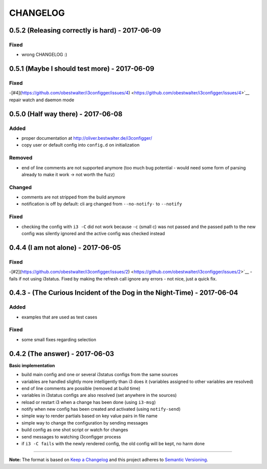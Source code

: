 CHANGELOG
=========

0.5.2 (Releasing correctly is hard) - 2017-06-09
------------------------------------------------

Fixed
~~~~~

-  wrong CHANGELOG :)

0.5.1 (Maybe I should test more) - 2017-06-09
---------------------------------------------

Fixed
~~~~~

-[#4](https://github.com/obestwalter/i3configger/issues/4) <https://github.com/obestwalter/i3configger/issues/4>`__ repair
watch and daemon mode

0.5.0 (Half way there) - 2017-06-08
-----------------------------------

Added
~~~~~

-  proper documentation at http://oliver.bestwalter.de/i3configger/
-  copy user or default config into ``config.d`` on initialization

Removed
~~~~~~~

-  end of line comments are not supported anymore (too much bug
   potential - would need some form of parsing already to make it work
   -> not worth the fuzz)

Changed
~~~~~~~

-  comments are not stripped from the build anymore
-  notification is off by default: cli arg changed from ``--no-notify-``
   to ``--notify``

Fixed
~~~~~

-  checking the config with ``i3 -C`` did not work because ``-c`` (small
   c) was not passed and the passed path to the new config was silently
   ignored and the active config was checked instead

0.4.4 (I am not alone) - 2017-06-05
-----------------------------------

Fixed
~~~~~

-[#2](https://github.com/obestwalter/i3configger/issues/2) <https://github.com/obestwalter/i3configger/issues/2>`__ - fails if
not using i3status. Fixed by making the refresh call ignore any errors -
not nice, just a quick fix.

0.4.3 - (The Curious Incident of the Dog in the Night-Time) - 2017-06-04
------------------------------------------------------------------------

Added
~~~~~

-  examples that are used as test cases

Fixed
~~~~~

-  some small fixes regarding selection

0.4.2 (The answer) - 2017-06-03
-------------------------------

**Basic implementation**

-  build main config and one or several i3status configs from the same
   sources
-  variables are handled slightly more intelligently than i3 does it
   (variables assigned to other variables are resolved)
-  end of line comments are possible (removed at build time)
-  variables in i3status configs are also resolved (set anywhere in the
   sources)
-  reload or restart i3 when a change has been done (using ``i3-msg``)
-  notify when new config has been created and activated (using
   ``notify-send``)
-  simple way to render partials based on key value pairs in file name
-  simple way to change the configuration by sending messages
-  build config as one shot script or watch for changes
-  send messages to watching i3configger process
-  if ``i3 -C fails`` with the newly rendered config, the old config
   will be kept, no harm done

--------------

**Note:** The format is based on `Keep a
Changelog <http://keepachangelog.com/>`__ and this project adheres to
`Semantic Versioning <http://semver.org/>`__.
